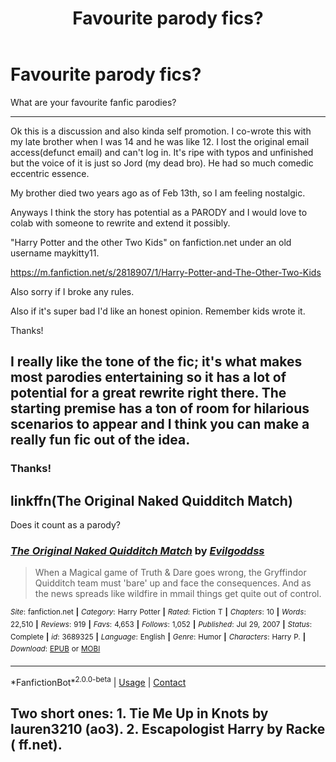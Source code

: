 #+TITLE: Favourite parody fics?

* Favourite parody fics?
:PROPERTIES:
:Author: WanhedaKomSheidheda
:Score: 21
:DateUnix: 1613619978.0
:DateShort: 2021-Feb-18
:FlairText: Discussion
:END:
What are your favourite fanfic parodies?

--------------

Ok this is a discussion and also kinda self promotion. I co-wrote this with my late brother when I was 14 and he was like 12. I lost the original email access(defunct email) and can't log in. It's ripe with typos and unfinished but the voice of it is just so Jord (my dead bro). He had so much comedic eccentric essence.

My brother died two years ago as of Feb 13th, so I am feeling nostalgic.

Anyways I think the story has potential as a PARODY and I would love to colab with someone to rewrite and extend it possibly.

"Harry Potter and the other Two Kids" on fanfiction.net under an old username maykitty11.

[[https://m.fanfiction.net/s/2818907/1/Harry-Potter-and-The-Other-Two-Kids]]

Also sorry if I broke any rules.

Also if it's super bad I'd like an honest opinion. Remember kids wrote it.

Thanks!


** I really like the tone of the fic; it's what makes most parodies entertaining so it has a lot of potential for a great rewrite right there. The starting premise has a ton of room for hilarious scenarios to appear and I think you can make a really fun fic out of the idea.
:PROPERTIES:
:Author: A2i9
:Score: 7
:DateUnix: 1613640453.0
:DateShort: 2021-Feb-18
:END:

*** Thanks!
:PROPERTIES:
:Author: WanhedaKomSheidheda
:Score: 1
:DateUnix: 1613702550.0
:DateShort: 2021-Feb-19
:END:


** linkffn(The Original Naked Quidditch Match)

Does it count as a parody?
:PROPERTIES:
:Author: Her-My-O-Nee
:Score: 5
:DateUnix: 1613630699.0
:DateShort: 2021-Feb-18
:END:

*** [[https://www.fanfiction.net/s/3689325/1/][*/The Original Naked Quidditch Match/*]] by [[https://www.fanfiction.net/u/377878/Evilgoddss][/Evilgoddss/]]

#+begin_quote
  When a Magical game of Truth & Dare goes wrong, the Gryffindor Quidditch team must 'bare' up and face the consequences. And as the news spreads like wildfire in mmail things get quite out of control.
#+end_quote

^{/Site/:} ^{fanfiction.net} ^{*|*} ^{/Category/:} ^{Harry} ^{Potter} ^{*|*} ^{/Rated/:} ^{Fiction} ^{T} ^{*|*} ^{/Chapters/:} ^{10} ^{*|*} ^{/Words/:} ^{22,510} ^{*|*} ^{/Reviews/:} ^{919} ^{*|*} ^{/Favs/:} ^{4,653} ^{*|*} ^{/Follows/:} ^{1,052} ^{*|*} ^{/Published/:} ^{Jul} ^{29,} ^{2007} ^{*|*} ^{/Status/:} ^{Complete} ^{*|*} ^{/id/:} ^{3689325} ^{*|*} ^{/Language/:} ^{English} ^{*|*} ^{/Genre/:} ^{Humor} ^{*|*} ^{/Characters/:} ^{Harry} ^{P.} ^{*|*} ^{/Download/:} ^{[[http://www.ff2ebook.com/old/ffn-bot/index.php?id=3689325&source=ff&filetype=epub][EPUB]]} ^{or} ^{[[http://www.ff2ebook.com/old/ffn-bot/index.php?id=3689325&source=ff&filetype=mobi][MOBI]]}

--------------

*FanfictionBot*^{2.0.0-beta} | [[https://github.com/FanfictionBot/reddit-ffn-bot/wiki/Usage][Usage]] | [[https://www.reddit.com/message/compose?to=tusing][Contact]]
:PROPERTIES:
:Author: FanfictionBot
:Score: 3
:DateUnix: 1613630726.0
:DateShort: 2021-Feb-18
:END:


** Two short ones: 1. Tie Me Up in Knots by lauren3210 (ao3). 2. Escapologist Harry by Racke ( ff.net).
:PROPERTIES:
:Author: HadrianJP
:Score: 4
:DateUnix: 1613645209.0
:DateShort: 2021-Feb-18
:END:
